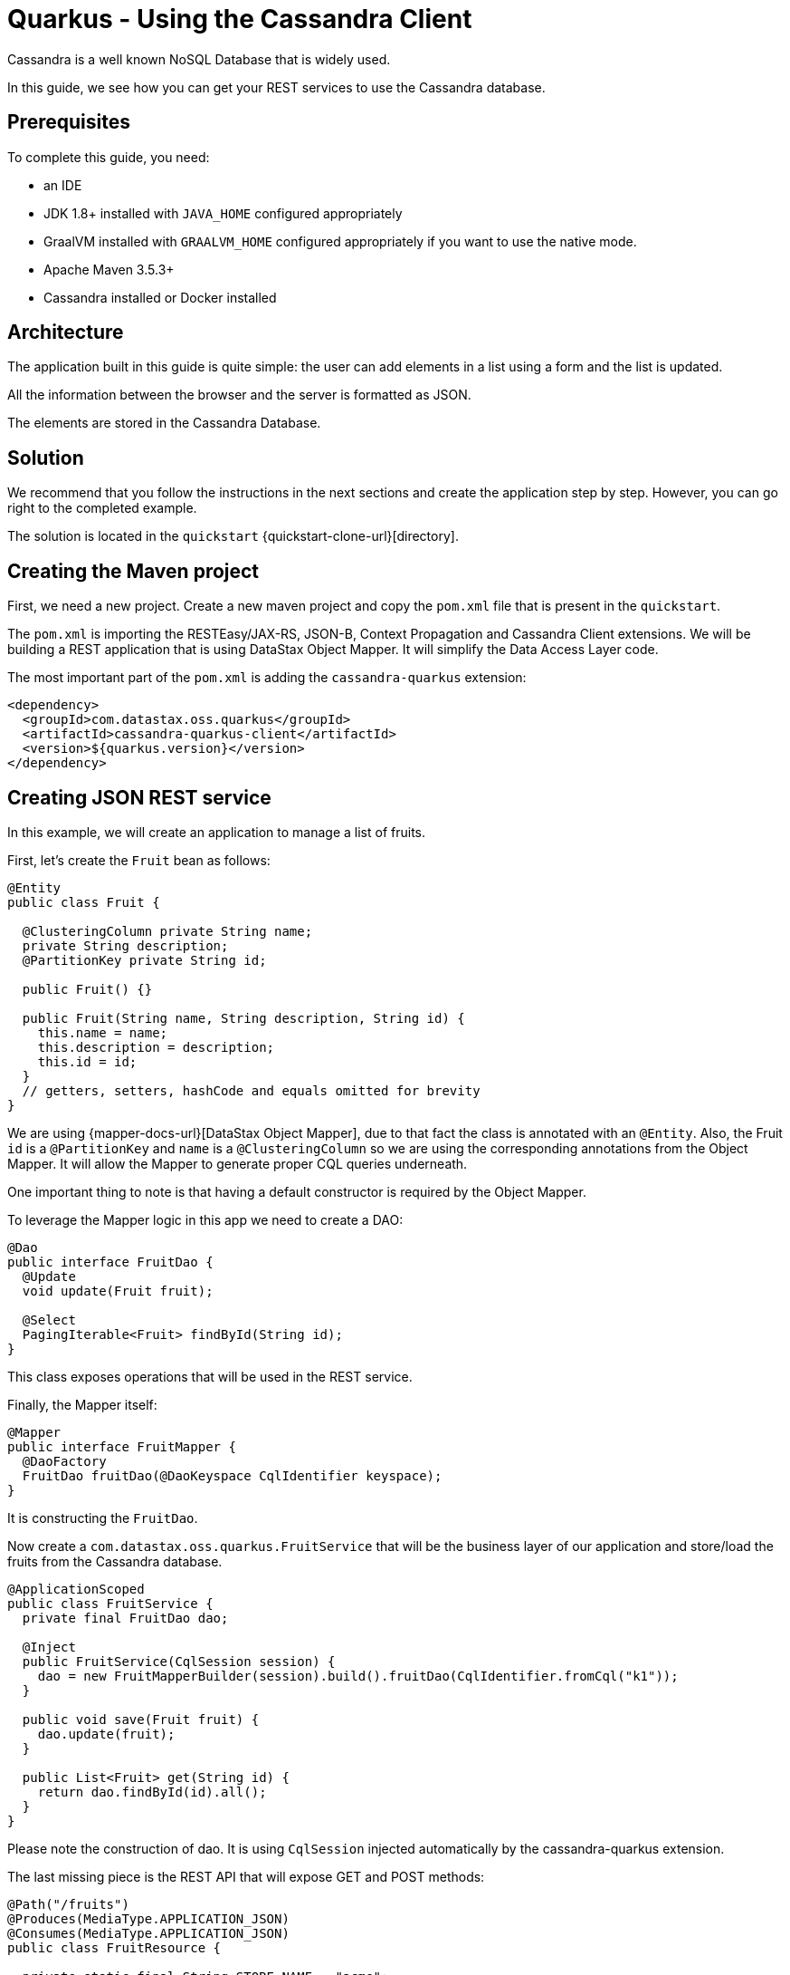 = Quarkus - Using the Cassandra Client

Cassandra is a well known NoSQL Database that is widely used.

In this guide, we see how you can get your REST services to use the Cassandra database.

== Prerequisites

To complete this guide, you need:

* an IDE
* JDK 1.8+ installed with `JAVA_HOME` configured appropriately
* GraalVM installed with `GRAALVM_HOME` configured appropriately if you want to use the native mode.
* Apache Maven 3.5.3+
* Cassandra installed or Docker installed

== Architecture

The application built in this guide is quite simple: the user can add elements in a list using a form and the list is updated.

All the information between the browser and the server is formatted as JSON.

The elements are stored in the Cassandra Database.


== Solution

We recommend that you follow the instructions in the next sections and create the application step by step.
However, you can go right to the completed example.

The solution is located in the `quickstart` {quickstart-clone-url}[directory].

== Creating the Maven project

First, we need a new project. Create a new maven project and copy the `pom.xml` file that is present in the `quickstart`.

The `pom.xml` is importing the RESTEasy/JAX-RS, JSON-B, Context Propagation and Cassandra Client extensions.
We will be building a REST application that is using DataStax Object Mapper. It will simplify the Data Access Layer code.

The most important part of the `pom.xml` is adding the `cassandra-quarkus` extension:
[source,xml]
----
<dependency>
  <groupId>com.datastax.oss.quarkus</groupId>
  <artifactId>cassandra-quarkus-client</artifactId>
  <version>${quarkus.version}</version>
</dependency>
----

== Creating JSON REST service
In this example, we will create an application to manage a list of fruits.

First, let's create the `Fruit` bean as follows:
[source,java]
----
@Entity
public class Fruit {

  @ClusteringColumn private String name;
  private String description;
  @PartitionKey private String id;

  public Fruit() {}

  public Fruit(String name, String description, String id) {
    this.name = name;
    this.description = description;
    this.id = id;
  }
  // getters, setters, hashCode and equals omitted for brevity
}
----
We are using {mapper-docs-url}[DataStax Object Mapper],
due to that fact the class is annotated with an `@Entity`.
Also, the Fruit `id` is a `@PartitionKey` and `name` is a `@ClusteringColumn` so we are using the corresponding annotations
from the Object Mapper. It will allow the Mapper to generate proper CQL queries underneath.

One important thing to note is that having a default constructor is required by the Object Mapper.

To leverage the Mapper logic in this app we need to create a DAO:
[source,java]
----
@Dao
public interface FruitDao {
  @Update
  void update(Fruit fruit);

  @Select
  PagingIterable<Fruit> findById(String id);
}
----

This class exposes operations that will be used in the REST service.

Finally, the Mapper itself:
[source,java]
----
@Mapper
public interface FruitMapper {
  @DaoFactory
  FruitDao fruitDao(@DaoKeyspace CqlIdentifier keyspace);
}
----
It is constructing the `FruitDao`.

Now create a `com.datastax.oss.quarkus.FruitService` that will be the business layer of our application and store/load the fruits from the Cassandra database.
[source,java]
----
@ApplicationScoped
public class FruitService {
  private final FruitDao dao;

  @Inject
  public FruitService(CqlSession session) {
    dao = new FruitMapperBuilder(session).build().fruitDao(CqlIdentifier.fromCql("k1"));
  }

  public void save(Fruit fruit) {
    dao.update(fruit);
  }

  public List<Fruit> get(String id) {
    return dao.findById(id).all();
  }
}
----
Please note the construction of dao. It is using `CqlSession` injected automatically by the cassandra-quarkus extension.

The last missing piece is the REST API that will expose GET and POST methods:
[source,java]
----
@Path("/fruits")
@Produces(MediaType.APPLICATION_JSON)
@Consumes(MediaType.APPLICATION_JSON)
public class FruitResource {

  private static final String STORE_NAME = "acme";
  @Inject FruitService fruitService;

  @GET
  public List<Fruit> list() {
    return fruitService.get(STORE_NAME);
  }

  @POST
  public void add(FruitDto fruit) {
    fruitService.save(covertFromDto(fruit));
  }

  private Fruit covertFromDto(FruitDto fruitDto) {
    return new Fruit(fruitDto.getName(), fruitDto.getDescription(), STORE_NAME);
  }
}
----

The list and add operations are executed for the `STORE_NAME` id. This is a partition key of the data model.
We can easily retrieve all rows from cassandra using the partition key. They will be sorted by the clustering key.
The `FruitResource` is using the `FruitService` that encapsulates the data access logic.

When creating the REST API we should not share the same entity object between REST API and data access layers.
They should not be coupled to allow evolving API independent of the storage layer.
This is the reason why the API is using the `FruitDto`.
This class will be used by Quarkus to convert JSON to java object for client request and java object to JSON for the response.
The translation is done by quarkus-resteasy extension.
[source,java]
----
public class FruitDto {

  private String name;
  private String description;

  public FruitDto() {}

  public FruitDto(String name, String description) {
    this.name = name;
    this.description = description;
  }
  // getters and setters omitted for brevity
}
----

One important thing to note is that having a default constructor is required by the JSON serialization layer.

== Configuring the Cassandra database
The main two properties to configure are `contact-points` to access to Cassandra and `local-datacenter` to use when connecting.

A sample configuration should look like this:

[source,properties]
----
# configure the Cassandra client for a replica set of two nodes
quarkus.cassandra.contact-points={cassandra_ip}:9042
quarkus.cassandra.load-balancing-policy.local-datacenter={dc_name}
----

In this example, we are using a single instance running on localhost:

[source,properties]
----
# configure the Cassandra client for a single instance on localhost
quarkus.cassandra.contact-points=127.0.0.1:9042
quarkus.cassandra.load-balancing-policy.local-datacenter=datacenter1
----

You can configure all java-driver settings using the `application.conf` or `application.json` files.
They will be passed automatically to the underlying java-driver config loader.
The settings from `application.properties` with `quarkus.cassandra` prefix have the priority.

To see the full list of settings, please refer to the {reference-conf-url}[reference.conf]

== Running a Cassandra Database
As by default, `CassandraClient` is configured to access a local Cassandra database on port 9042 (the default Cassandra port).
If you have a local running database on this port, you should assert that:
`quarkus.cassandra.load-balancing-policy.local-datacenter` setting is equal to dc of your local cassandra instance.

If you want to use Docker to run a Cassandra database, you can use the following command to launch one:
[source,shell]
----
docker run \
   --name local-cassandra-instance \
   -p 7000:7000 \
   -p 7001:7001 \
   -p 7199:7199 \
   -p 9042:9042 \
   -p 9160:9160 \
   -p 9404:9404 \
   -d \
   launcher.gcr.io/google/cassandra3
----
Note that only the 9042 port is required. All others all optional but provide enhanced features like JMX monitoring of the C* instance.

Next, you need to create the keyspace:
[source,shell]
----
docker exec -it local-cassandra-instance cqlsh -e "CREATE KEYSPACE IF NOT EXISTS k1 WITH replication = {'class':'SimpleStrategy', 'replication_factor':1}"
----

And the Cassandra table that will be used by your quickstart application.
[source,shell]
----
docker exec -it local-cassandra-instance cqlsh -e "CREATE TABLE IF NOT EXISTS k1.fruit(id text, name text, description text, PRIMARY KEY((id), name))"
----

For the local Cassandra that is not running within docker, you need to execute cqlsh commands:
[source,shell]
----
cqlsh -e "CREATE KEYSPACE IF NOT EXISTS k1 WITH replication = {'class':'SimpleStrategy', 'replication_factor':1}
cqlsh -e "CREATE TABLE IF NOT EXISTS k1.fruit(id text, name text, description text, PRIMARY KEY((id), name))
----

== Creating a frontend

Now let's add a simple web page to interact with our `FruitResource`.
Quarkus automatically serves static resources located under the `META-INF/resources` directory.
In the `src/main/resources/META-INF/resources` directory, add a `fruits.html` file with the content from this {fruits-html-url}[fruits.html] file in it.

You can now interact with your REST service:

* start Quarkus with `mvn clean quarkus:dev`
* open a browser to `http://localhost:8080/fruits.html`
* add new fruits to the list via the form

== Connection Health Check

If you are using the `quarkus-smallrye-health` extension, `cassandra-quarkus` will automatically add a readiness health check
to validate the connection to the cluster.

So when you access the `/health/ready` endpoint of your application you will have information about the connection validation status.

This behavior can be disabled by setting the `quarkus.cassandra.health.enabled` property to `false` in your `application.properties`.

== Metrics

If you are using the `quarkus-smallrye-metrics` extension, `cassandra-quarkus` can provide metrics about CqlSession and Cassandra nodes.
This behavior must first be enabled by setting the `quarkus.cassandra.metrics.enabled` property to `true` in your `application.properties`.

The next step that you need to do is set explicitly which metrics should be enabled.
The `quarkus.cassandra.metrics.session-enabled` and `quarkus.cassandra.metrics.node-enabled` should be used for enabling metrics.
So for example to enable `session.connected-nodes` and `node.pool.open-connections` you should add the following settings to your
`application.properties`:
[source, properties]
----
quarkus.cassandra.metrics.enabled=true
quarkus.cassandra.metrics.session-enabled=connected-nodes
quarkus.cassandra.metrics.node-enabled=pool.open-connections
----

For the full list of available metrics, please refer to the {reference-conf-url}[reference.conf] and the `advanced.metrics` section.

So when you access the `/metrics` endpoint of your application you will have information about added metrics.

== Building a native executable

You can use the Cassandra client in a native executable.

You can build a native executable with the `mvn clean package -Pnative` command.

Running it is as simple as executing `./target/quickstart-1.0.0-SNAPSHOT-runner`.

You can then point your browser to `http://localhost:8080/fruits.html` and use your application.

== Conclusion

Accessing a Cassandra database from a Cassandra Client is easy with Quarkus as it provides configuration and native support for it.
